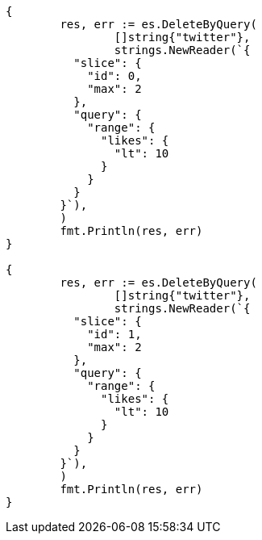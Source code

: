 // Generated from docs-delete-by-query_1e49eba5b9042c1900a608fe5105ba43_test.go
//
[source, go]
----
{
	res, err := es.DeleteByQuery(
		[]string{"twitter"},
		strings.NewReader(`{
	  "slice": {
	    "id": 0,
	    "max": 2
	  },
	  "query": {
	    "range": {
	      "likes": {
	        "lt": 10
	      }
	    }
	  }
	}`),
	)
	fmt.Println(res, err)
}

{
	res, err := es.DeleteByQuery(
		[]string{"twitter"},
		strings.NewReader(`{
	  "slice": {
	    "id": 1,
	    "max": 2
	  },
	  "query": {
	    "range": {
	      "likes": {
	        "lt": 10
	      }
	    }
	  }
	}`),
	)
	fmt.Println(res, err)
}
----
